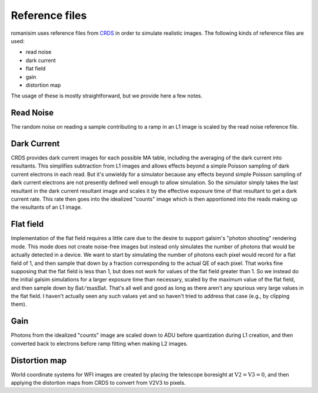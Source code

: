 Reference files
===============

romanisim uses reference files from `CRDS <https://hst-crds.stsci.edu/static/users_guide/index.html>`_ in order to simulate realistic images.  The following kinds of reference files are used:

* read noise
* dark current
* flat field
* gain
* distortion map

The usage of these is mostly straightforward, but we provide here a few notes.

Read Noise
----------
The random noise on reading a sample contributing to a ramp in an L1 image is scaled by the read noise reference file.

Dark Current
------------
CRDS provides dark current images for each possible MA table, including the averaging of the dark current into resultants.  This simplifies subtraction from L1 images and allows effects beyond a simple Poisson sampling of dark current electrons in each read.  But it's unwieldy for a simulator because any effects beyond simple Poisson sampling of dark current electrons are not presently defined well enough to allow simulation.  So the simulator simply takes the last resultant in the dark current resultant image and scales it by the effective exposure time of that resultant to get a dark current rate.  This rate then goes into the idealized "counts" image which is then apportioned into the reads making up the resultants of an L1 image.

Flat field
----------
Implementation of the flat field requires a little care due to the desire to support galsim's "photon shooting" rendering mode.  This mode does not create noise-free images but instead only simulates the number of photons that would be actually detected in a device.  We want to start by simulating the number of photons each pixel would record for a flat field of 1, and then sample that down by a fraction corresponding to the actual QE of each pixel.  That works fine supposing that the flat field is less than 1, but does not work for values of the flat field greater than 1.  So we instead do the initial galsim simulations for a larger exposure time than necessary, scaled by the maximum value of the flat field, and then sample down by :math:`\mathrm{flat}/\mathrm{maxflat}`.  That's all well and good as long as there aren't any spurious very large values in the flat field.  I haven't actually seen any such values yet and so haven't tried to address that case (e.g., by clipping them).

Gain
----
Photons from the idealized "counts" image are scaled down to ADU before quantization during L1 creation, and then converted back to electrons before ramp fitting when making L2 images.

Distortion map
--------------
World coordinate systems for WFI images are created by placing the telescope boresight at :math:`\mathrm{V2} = \mathrm{V3} = 0`, and then applying the distortion maps from CRDS to convert from V2V3 to pixels.
